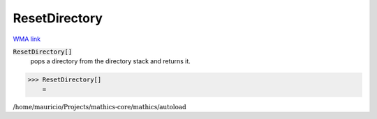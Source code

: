ResetDirectory
==============

`WMA link <https://reference.wolfram.com/language/ref/ResetDirectory.html>`_


:code:`ResetDirectory[]`
    pops a directory from the directory stack and returns it.





>>> ResetDirectory[]
    =

:math:`\text{/home/mauricio/Projects/mathics-core/mathics/autoload}`


